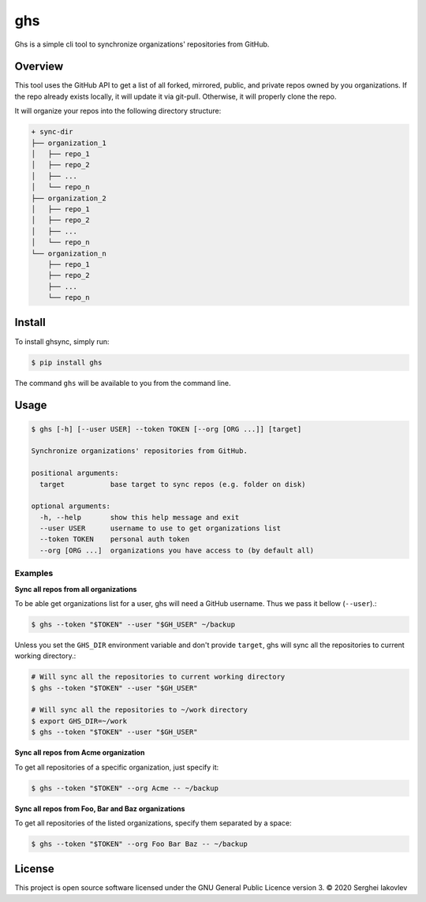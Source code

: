 ghs
===

Ghs is a simple cli tool to synchronize organizations' repositories from GitHub.

Overview
--------

This tool uses the GitHub API to get a list of all forked, mirrored, public, and
private repos owned by you organizations. If the repo already exists locally, it
will update it via git-pull. Otherwise, it will properly clone the repo.

It will organize your repos into the following directory structure:

.. code-block:: bash

   + sync-dir
   ├── organization_1
   │   ├── repo_1
   │   ├── repo_2
   │   ├── ...
   │   └── repo_n
   ├── organization_2
   │   ├── repo_1
   │   ├── repo_2
   │   ├── ...
   │   └── repo_n
   └── organization_n
       ├── repo_1
       ├── repo_2
       ├── ...
       └── repo_n

Install
-------

To install ghsync, simply run:

.. code-block:: bash

   $ pip install ghs

The command ``ghs`` will be available to you from the command line.

Usage
-----

.. code-block:: bash

   $ ghs [-h] [--user USER] --token TOKEN [--org [ORG ...]] [target]

   Synchronize organizations' repositories from GitHub.

   positional arguments:
     target           base target to sync repos (e.g. folder on disk)

   optional arguments:
     -h, --help       show this help message and exit
     --user USER      username to use to get organizations list
     --token TOKEN    personal auth token
     --org [ORG ...]  organizations you have access to (by default all)

Examples
~~~~~~~~

**Sync all repos from all organizations**

To be able get organizations list for a user, ghs will need a GitHub
username. Thus we pass it bellow (``--user``).:

.. code-block:: bash

   $ ghs --token "$TOKEN" --user "$GH_USER" ~/backup

Unless you set the ``GHS_DIR`` environment variable and don't provide
``target``, ghs will sync all the repositories to current working directory.:

.. code-block:: bash

   # Will sync all the repositories to current working directory
   $ ghs --token "$TOKEN" --user "$GH_USER"

   # Will sync all the repositories to ~/work directory
   $ export GHS_DIR=~/work
   $ ghs --token "$TOKEN" --user "$GH_USER"

**Sync all repos from Acme organization**

To get all repositories of a specific organization, just specify it:

.. code-block:: bash

   $ ghs --token "$TOKEN" --org Acme -- ~/backup

**Sync all repos from Foo, Bar and Baz organizations**

To get all repositories of the listed organizations, specify them separated by a
space:

.. code-block:: bash

   $ ghs --token "$TOKEN" --org Foo Bar Baz -- ~/backup

License
-------

This project is open source software licensed under the GNU General Public
Licence version 3.  © 2020 Serghei Iakovlev
